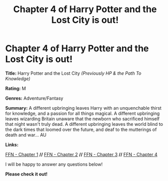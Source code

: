 #+TITLE: Chapter 4 of Harry Potter and the Lost City is out!

* Chapter 4 of Harry Potter and the Lost City is out!
:PROPERTIES:
:Author: FabricioPezoa
:Score: 7
:DateUnix: 1592146716.0
:DateShort: 2020-Jun-14
:FlairText: Self-Promotion
:END:
*Title:* Harry Potter and the Lost City /(Previously HP & the Path To Knowledge)/

*Rating:* M

*Genres:* Adventure/Fantasy

*Summary:* A different upbringing leaves Harry with an unquenchable thirst for knowledge, and a passion for all things magical. A different upbringing leaves wizarding Britain unaware that the newborn who sacrificed himself that night wasn't truly dead. A different upbringing leaves the world blind to the dark times that loomed over the future, and deaf to the mutterings of death and war... AU

*Links:*

[[https://www.fanfiction.net/s/13595523/1/Harry-Potter-and-the-Lost-City][FFN - Chapter 1]] *//* [[https://www.fanfiction.net/s/13595523/2/Harry-Potter-and-the-Lost-City][FFN - Chapter 2]] *//* [[https://www.fanfiction.net/s/13595523/3/Harry-Potter-and-the-Lost-City][FFN - Chapter 3]] *//* [[https://www.fanfiction.net/s/13595523/4/Harry-Potter-and-the-Lost-City][FFN - Chapter 4]]

I will be happy to answer any questions below!

*Please check it out!*

